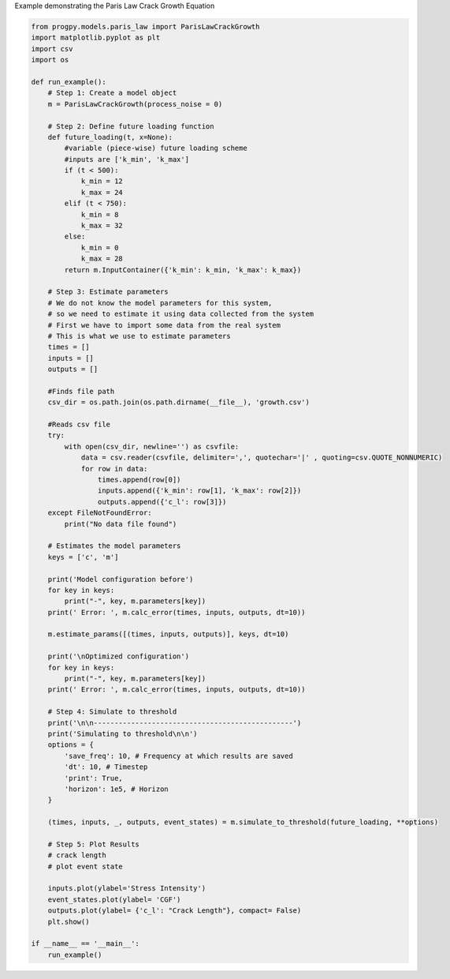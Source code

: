 
.. DO NOT EDIT.
.. THIS FILE WAS AUTOMATICALLY GENERATED BY SPHINX-GALLERY.
.. TO MAKE CHANGES, EDIT THE SOURCE PYTHON FILE:
.. "auto_examples/growth.py"
.. LINE NUMBERS ARE GIVEN BELOW.

.. only:: html

    .. note::
        :class: sphx-glr-download-link-note

        Click :ref:`here <sphx_glr_download_auto_examples_growth.py>`
        to download the full example code

.. rst-class:: sphx-glr-example-title

.. _sphx_glr_auto_examples_growth.py:


Example demonstrating the Paris Law Crack Growth Equation

.. GENERATED FROM PYTHON SOURCE LINES 7-93

.. code-block:: default


    from progpy.models.paris_law import ParisLawCrackGrowth 
    import matplotlib.pyplot as plt
    import csv
    import os

    def run_example(): 
        # Step 1: Create a model object
        m = ParisLawCrackGrowth(process_noise = 0)
    
        # Step 2: Define future loading function 
        def future_loading(t, x=None):
            #variable (piece-wise) future loading scheme 
            #inputs are ['k_min', 'k_max']
            if (t < 500):
                k_min = 12
                k_max = 24
            elif (t < 750):
                k_min = 8
                k_max = 32
            else:
                k_min = 0
                k_max = 28
            return m.InputContainer({'k_min': k_min, 'k_max': k_max})

        # Step 3: Estimate parameters
        # We do not know the model parameters for this system, 
        # so we need to estimate it using data collected from the system
        # First we have to import some data from the real system
        # This is what we use to estimate parameters
        times = []
        inputs = []
        outputs = []

        #Finds file path
        csv_dir = os.path.join(os.path.dirname(__file__), 'growth.csv')

        #Reads csv file
        try:
            with open(csv_dir, newline='') as csvfile:
                data = csv.reader(csvfile, delimiter=',', quotechar='|' , quoting=csv.QUOTE_NONNUMERIC)
                for row in data:
                    times.append(row[0])
                    inputs.append({'k_min': row[1], 'k_max': row[2]})
                    outputs.append({'c_l': row[3]})
        except FileNotFoundError:
            print("No data file found")

        # Estimates the model parameters
        keys = ['c', 'm']

        print('Model configuration before')
        for key in keys:
            print("-", key, m.parameters[key])
        print(' Error: ', m.calc_error(times, inputs, outputs, dt=10))

        m.estimate_params([(times, inputs, outputs)], keys, dt=10)

        print('\nOptimized configuration')
        for key in keys:
            print("-", key, m.parameters[key])
        print(' Error: ', m.calc_error(times, inputs, outputs, dt=10))

        # Step 4: Simulate to threshold
        print('\n\n------------------------------------------------')
        print('Simulating to threshold\n\n')
        options = {
            'save_freq': 10, # Frequency at which results are saved
            'dt': 10, # Timestep
            'print': True,
            'horizon': 1e5, # Horizon
        }

        (times, inputs, _, outputs, event_states) = m.simulate_to_threshold(future_loading, **options)

        # Step 5: Plot Results
        # crack length
        # plot event state

        inputs.plot(ylabel='Stress Intensity')
        event_states.plot(ylabel= 'CGF')
        outputs.plot(ylabel= {'c_l': "Crack Length"}, compact= False)
        plt.show()

    if __name__ == '__main__':
        run_example()


.. rst-class:: sphx-glr-timing

   **Total running time of the script:** ( 0 minutes  0.000 seconds)


.. _sphx_glr_download_auto_examples_growth.py:

.. only:: html

  .. container:: sphx-glr-footer sphx-glr-footer-example


    .. container:: sphx-glr-download sphx-glr-download-python

      :download:`Download Python source code: growth.py <growth.py>`

    .. container:: sphx-glr-download sphx-glr-download-jupyter

      :download:`Download Jupyter notebook: growth.ipynb <growth.ipynb>`


.. only:: html

 .. rst-class:: sphx-glr-signature

    `Gallery generated by Sphinx-Gallery <https://sphinx-gallery.github.io>`_
